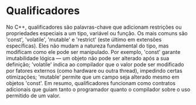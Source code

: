 * Qualificadores

No C++, qualificadores são palavras-chave que adicionam restrições ou propriedades especiais a um tipo, variável ou função. Os mais comuns são 'const', 'volatile', 'mutable' e 'restrict' (este último em extensões específicas). Eles não mudam a natureza fundamental do tipo, mas modificam como ele pode ser manipulado. Por exemplo, 'const' garante imutabilidade lógica — um objeto não pode ser alterado após a sua definição; 'volatile' indica ao compilador que o valor pode ser modificado por fatores externos (como hardware ou outra thread), impedindo certas otimizações; 'mutable' permite que um campo seja alterado mesmo em objetos 'const'. Em resumo, qualificadores funcionam como contratos adicionais que guiam tanto o programador quanto o compilador sobre o uso permitido de um valor.
